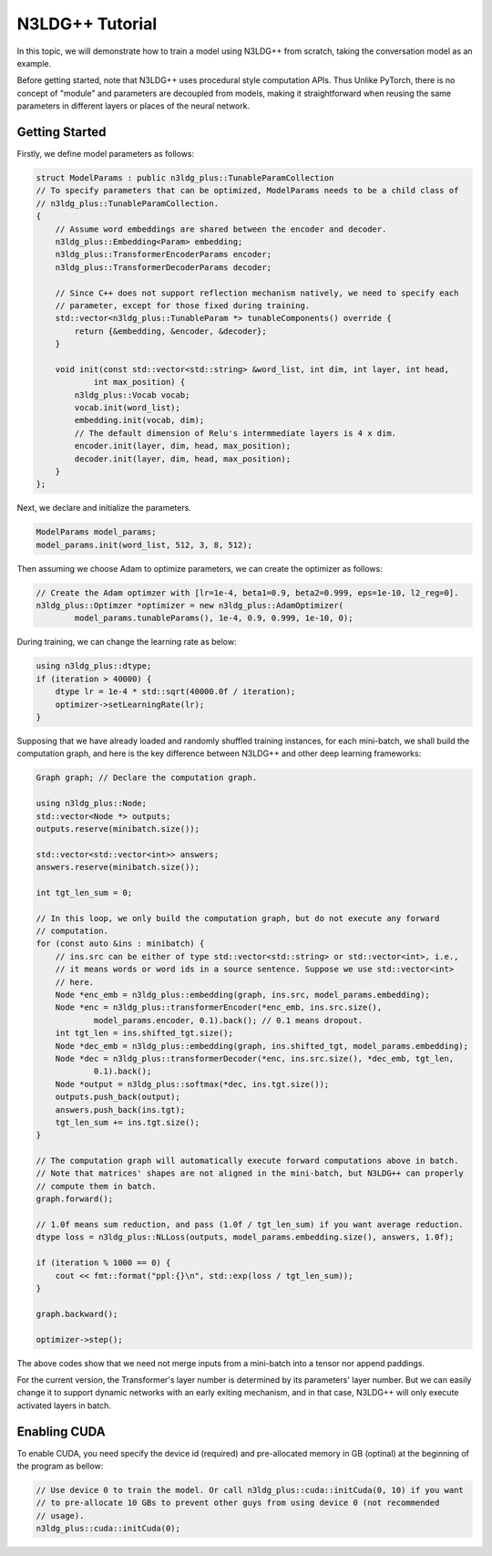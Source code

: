N3LDG++ Tutorial
============================

In this topic, we will demonstrate how to train a model using N3LDG++ from scratch, taking the conversation model as an example.

Before getting started, note that N3LDG++ uses procedural style computation APIs. Thus Unlike PyTorch, there is no concept of "module" and parameters are decoupled from models, making it straightforward when reusing the same parameters in different layers or places of the neural network.

Getting Started
------------------

Firstly, we define model parameters as follows:

.. code-block:: c++

    struct ModelParams : public n3ldg_plus::TunableParamCollection
    // To specify parameters that can be optimized, ModelParams needs to be a child class of
    // n3ldg_plus::TunableParamCollection.
    {
        // Assume word embeddings are shared between the encoder and decoder.
        n3ldg_plus::Embedding<Param> embedding;
        n3ldg_plus::TransformerEncoderParams encoder;
        n3ldg_plus::TransformerDecoderParams decoder;

        // Since C++ does not support reflection mechanism natively, we need to specify each
        // parameter, except for those fixed during training.
        std::vector<n3ldg_plus::TunableParam *> tunableComponents() override {
            return {&embedding, &encoder, &decoder};
        }

        void init(const std::vector<std::string> &word_list, int dim, int layer, int head,
                int max_position) {
            n3ldg_plus::Vocab vocab;
            vocab.init(word_list);
            embedding.init(vocab, dim);
            // The default dimension of Relu's intermmediate layers is 4 x dim.
            encoder.init(layer, dim, head, max_position);
            decoder.init(layer, dim, head, max_position);
        }
    };

Next, we declare and initialize the parameters.

.. code-block:: c++

    ModelParams model_params;
    model_params.init(word_list, 512, 3, 8, 512);

Then assuming we choose Adam to optimize parameters, we can create the optimizer as follows:

.. code-block:: c++

    // Create the Adam optimzer with [lr=1e-4, beta1=0.9, beta2=0.999, eps=1e-10, l2_reg=0].
    n3ldg_plus::Optimzer *optimizer = new n3ldg_plus::AdamOptimizer(
            model_params.tunableParams(), 1e-4, 0.9, 0.999, 1e-10, 0);

During training, we can change the learning rate as below:

.. code-block:: c++

    using n3ldg_plus::dtype;
    if (iteration > 40000) {
        dtype lr = 1e-4 * std::sqrt(40000.0f / iteration);
        optimizer->setLearningRate(lr);
    }

Supposing that we have already loaded and randomly shuffled training instances, for each mini-batch, we shall build the computation graph, and here is the key difference between N3LDG++ and other deep learning frameworks:

.. code-block:: c++

    Graph graph; // Declare the computation graph.

    using n3ldg_plus::Node;
    std::vector<Node *> outputs;
    outputs.reserve(minibatch.size());

    std::vector<std::vector<int>> answers;
    answers.reserve(minibatch.size());

    int tgt_len_sum = 0;

    // In this loop, we only build the computation graph, but do not execute any forward
    // computation.
    for (const auto &ins : minibatch) {
        // ins.src can be either of type std::vector<std::string> or std::vector<int>, i.e.,
        // it means words or word ids in a source sentence. Suppose we use std::vector<int>
        // here.
        Node *enc_emb = n3ldg_plus::embedding(graph, ins.src, model_params.embedding);
        Node *enc = n3ldg_plus::transformerEncoder(*enc_emb, ins.src.size(),
                model_params.encoder, 0.1).back(); // 0.1 means dropout.
        int tgt_len = ins.shifted_tgt.size();
        Node *dec_emb = n3ldg_plus::embedding(graph, ins.shifted_tgt, model_params.embedding);
        Node *dec = n3ldg_plus::transformerDecoder(*enc, ins.src.size(), *dec_emb, tgt_len,
                0.1).back();
        Node *output = n3ldg_plus::softmax(*dec, ins.tgt.size());
        outputs.push_back(output);
        answers.push_back(ins.tgt);
        tgt_len_sum += ins.tgt.size();
    }

    // The computation graph will automatically execute forward computations above in batch.
    // Note that matrices' shapes are not aligned in the mini-batch, but N3LDG++ can properly
    // compute them in batch.
    graph.forward();

    // 1.0f means sum reduction, and pass (1.0f / tgt_len_sum) if you want average reduction.
    dtype loss = n3ldg_plus::NLLoss(outputs, model_params.embedding.size(), answers, 1.0f);

    if (iteration % 1000 == 0) {
        cout << fmt::format("ppl:{}\n", std::exp(loss / tgt_len_sum));
    }

    graph.backward();

    optimizer->step();

The above codes show that we need not merge inputs from a mini-batch into a tensor nor append paddings.

For the current version, the Transformer's layer number is determined by its parameters' layer number. But we can easily change it to support dynamic networks with an early exiting mechanism, and in that case, N3LDG++ will only execute activated layers in batch.

Enabling CUDA
---------------
To enable CUDA, you need specify the device id (required) and pre-allocated memory in GB (optinal) at the beginning of the program as bellow:

.. code-block:: c++

    // Use device 0 to train the model. Or call n3ldg_plus::cuda::initCuda(0, 10) if you want
    // to pre-allocate 10 GBs to prevent other guys from using device 0 (not recommended
    // usage).
    n3ldg_plus::cuda::initCuda(0);
